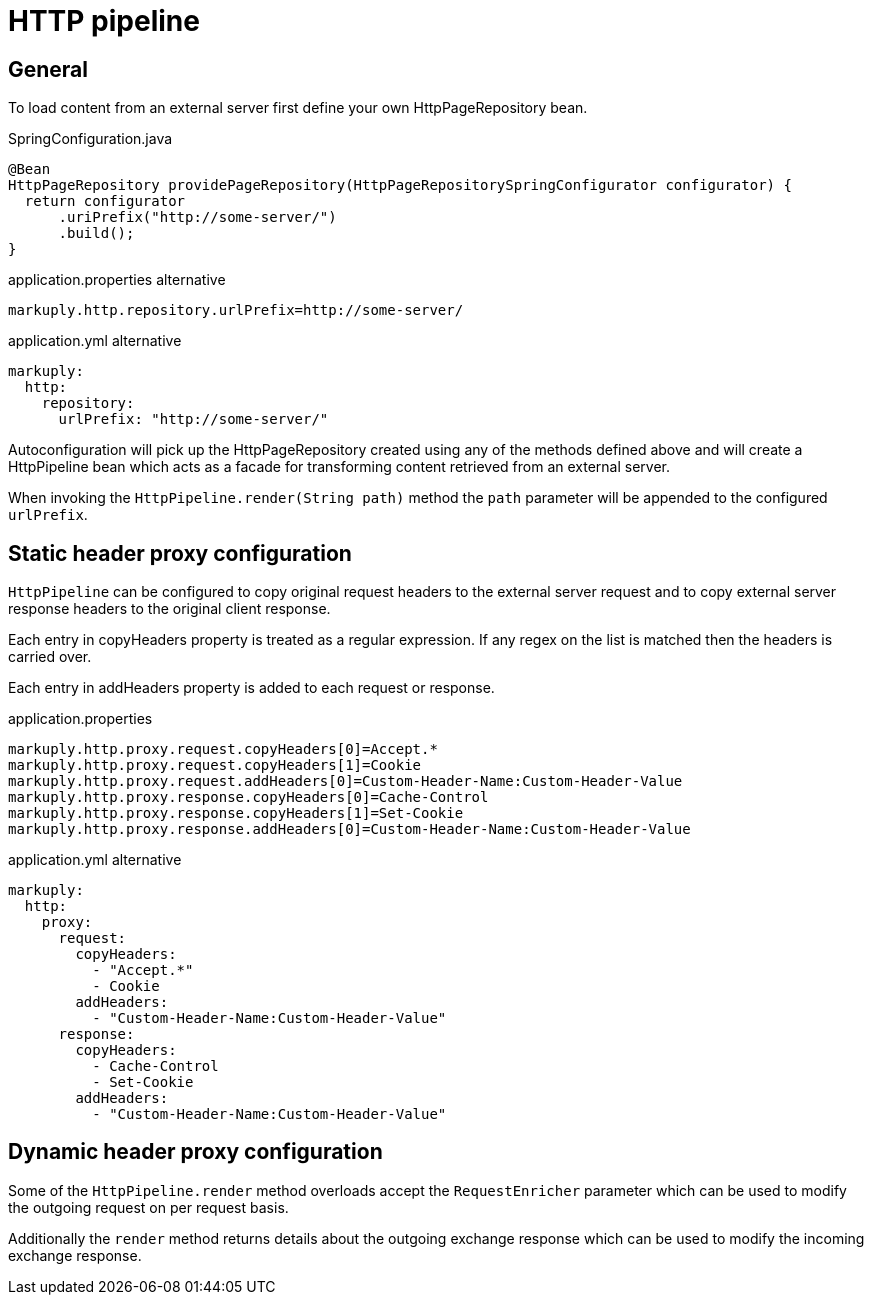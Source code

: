 = HTTP pipeline
:page-pagination:

== General

To load content from an external server first define your own HttpPageRepository bean.

.SpringConfiguration.java
[source,java]
----
@Bean
HttpPageRepository providePageRepository(HttpPageRepositorySpringConfigurator configurator) {
  return configurator
      .uriPrefix("http://some-server/")
      .build();
}
----

.application.properties alternative
[source,properties]
----
markuply.http.repository.urlPrefix=http://some-server/
----

.application.yml alternative
[source,yaml]
----
markuply:
  http:
    repository:
      urlPrefix: "http://some-server/"
----

Autoconfiguration will pick up the HttpPageRepository created using any of the methods defined above and will create a HttpPipeline bean which acts as a facade for transforming content retrieved from an external server.

When invoking the `HttpPipeline.render(String path)` method the `path` parameter will be appended to the configured `urlPrefix`.

== Static header proxy configuration

`HttpPipeline` can be configured to copy original request headers to the external server request
and to copy external server response headers to the original client response.

Each entry in copyHeaders property is treated as a regular expression. 
If any regex on the list is matched then the headers is carried over.

Each entry in addHeaders property is added to each request or response.

.application.properties
[source,properties]
----
markuply.http.proxy.request.copyHeaders[0]=Accept.*
markuply.http.proxy.request.copyHeaders[1]=Cookie
markuply.http.proxy.request.addHeaders[0]=Custom-Header-Name:Custom-Header-Value
markuply.http.proxy.response.copyHeaders[0]=Cache-Control
markuply.http.proxy.response.copyHeaders[1]=Set-Cookie
markuply.http.proxy.response.addHeaders[0]=Custom-Header-Name:Custom-Header-Value
----

.application.yml alternative
[source,yaml]
----
markuply:
  http:
    proxy:
      request:
        copyHeaders:
          - "Accept.*"
          - Cookie
        addHeaders:
          - "Custom-Header-Name:Custom-Header-Value"
      response:
        copyHeaders:
          - Cache-Control
          - Set-Cookie
        addHeaders:
          - "Custom-Header-Name:Custom-Header-Value"
----

== Dynamic header proxy configuration

Some of the `HttpPipeline.render` method overloads accept the `RequestEnricher` parameter which can be used to modify the outgoing request on per request basis.

Additionally the `render` method returns details about the outgoing exchange response which can be used to modify the incoming exchange response.
